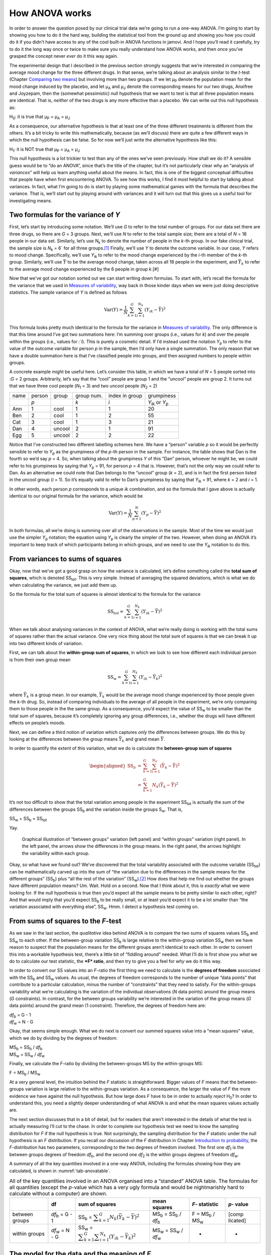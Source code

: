 .. sectionauthor:: `Danielle J. Navarro <https://djnavarro.net/>`_ and `David R. Foxcroft <https://www.davidfoxcroft.com/>`_

How ANOVA works
---------------

In order to answer the question posed by our clinical trial data we’re
going to run a one-way ANOVA. I’m going to start by showing you how to
do it the hard way, building the statistical tool from the ground up and
showing you how you could do it if you didn’t have access to any of the
cool built-in ANOVA functions in jamovi. And I hope you’ll read it
carefully, try to do it the long way once or twice to make sure you
really understand how ANOVA works, and then once you’ve grasped the
concept never *ever* do it this way again.

The experimental design that I described in the previous section
strongly suggests that we’re interested in comparing the average mood
change for the three different drugs. In that sense, we’re talking about
an analysis similar to the *t*-test (Chapter `Comparing two means
<Ch11_tTest.html#comparing-two-means>`__) but involving more than two groups.
If we let µ\ :sub:`P` denote the population mean for the mood change
induced by the placebo, and let µ\ :sub:`A` and µ\ :sub:`J` denote
the corresponding means for our two drugs, Anxifree and Joyzepam, then
the (somewhat pessimistic) null hypothesis that we want to test is that
all three population means are identical. That is, *neither* of the two
drugs is any more effective than a placebo. We can write out this null
hypothesis as:

H\ :sub:`0`: it is true that µ\ :sub:`P` = µ\ :sub:`A` = µ\ :sub:`J`

As a consequence, our alternative hypothesis is that at least one of the
three different treatments is different from the others. It’s a bit
tricky to write this mathematically, because (as we’ll discuss) there
are quite a few different ways in which the null hypothesis can be
false. So for now we’ll just write the alternative hypothesis like this:

H\ :sub:`1`: it is NOT true that µ\ :sub:`P` = µ\ :sub:`A` = µ\ :sub:`J`

This null hypothesis is a lot trickier to test than any of the ones
we’ve seen previously. How shall we do it? A sensible guess would be to
“do an ANOVA”, since that’s the title of the chapter, but it’s not
particularly clear why an “analysis of *variances*” will help us learn
anything useful about the *means*. In fact, this is one of the biggest
conceptual difficulties that people have when first encountering ANOVA.
To see how this works, I find it most helpful to start by talking about
variances. In fact, what I’m going to do is start by playing some
mathematical games with the formula that describes the variance. That
is, we’ll start out by playing around with variances and it will turn
out that this gives us a useful tool for investigating means.

Two formulas for the variance of *Y*
~~~~~~~~~~~~~~~~~~~~~~~~~~~~~~~~~~~~

First, let’s start by introducing some notation. We’ll use *G* to
refer to the total number of groups. For our data set there are three
drugs, so there are *G* = 3 groups. Next, we’ll use *N* to
refer to the total sample size; there are a total of *N* = 18
people in our data set. Similarly, let’s use |N_k| to denote the
number of people in the *k*-th group. In our fake clinical trial,
the sample size is |N_k| = 6` for all three groups.\ [#]_ Finally,
we’ll use *Y* to denote the outcome variable. In our case,
*Y* refers to mood change. Specifically, we’ll use |Y_ik|
to refer to the mood change experienced by the *i*-th member of
the *k*-th group. Similarly, we’ll use |Yb| to be the
average mood change, taken across all 18 people in the experiment, and
|Yb_k| to refer to the average mood change experienced by the
6 people in group *k*.\ [#]

Now that we’ve got our notation sorted out we can start writing down formulas.
To start with, let’s recall the formula for the variance that we used in
`Measures of variability <Ch04_Descriptives_2.html#measures-of-variability>`__,
way back in those kinder days when we were just doing descriptive statistics.
The sample variance of *Y* is defined as follows

.. math:: \mbox{Var}(Y) = \frac{1}{N} \sum_{k=1}^G \sum_{i=1}^{N_k} \left(Y_{ik} - \bar{Y} \right)^2

This formula looks pretty much identical to the formula for the variance in
`Measures of variability <Ch04_Descriptives_2.html#measures-of-variability>`__.
The only difference is that this time around I’ve got two summations here: I’m
summing over groups (i.e., values for *k*) and over the people within the
groups (i.e., values for *:`i*). This is purely a cosmetic detail. If I’d
instead used the notation |Y_p| to refer to the value of the outcome
variable for person *p* in the sample, then I’d only have a single
summation. The only reason that we have a double summation here is that
I’ve classified people into groups, and then assigned numbers to people
within groups.

A concrete example might be useful here. Let’s consider this table, in
which we have a total of *N* = 5 people sorted into :*G* = 2
groups. Arbitrarily, let’s say that the “cool” people are group 1 and
the “uncool” people are group 2. It turns out that we have three cool
people (*N*\ :sub:`1` = 3) and two uncool people (*N*\ :sub:`2` = 2)

+------+--------+--------+------------+----------------+-----------------+
| name | person | group  | group num. | index in group | grumpiness      |
+------+--------+--------+------------+----------------+-----------------+
|      | *p*    |        | *k*        | *i*            | |Y_ik| or |Y_p| |
+------+--------+--------+------------+----------------+-----------------+
| Ann  | 1      | cool   | 1          | 1              | 20              |
+------+--------+--------+------------+----------------+-----------------+
| Ben  | 2      | cool   | 1          | 2              | 55              |
+------+--------+--------+------------+----------------+-----------------+
| Cat  | 3      | cool   | 1          | 3              | 21              |
+------+--------+--------+------------+----------------+-----------------+
| Dan  | 4      | uncool | 2          | 1              | 91              |
+------+--------+--------+------------+----------------+-----------------+
| Egg  | 5      | uncool | 2          | 2              | 22              |
+------+--------+--------+------------+----------------+-----------------+

Notice that I’ve constructed two different labelling schemes here. We
have a “person” variable *p* so it would be perfectly sensible to
refer to |Y_p| as the grumpiness of the *p*-th person in the
sample. For instance, the table shows that Dan is the fourth so we’d say
*p* = 4. So, when talking about the grumpiness *Y* of this
“Dan” person, whoever he might be, we could refer to his grumpiness by
saying that |Y_p| = 91, for person *p* = 4 that is. However,
that’s not the only way we could refer to Dan. As an alternative we
could note that Dan belongs to the “uncool” group (*k* = 2), and
is in fact the first person listed in the uncool group (*i* = 1).
So it’s equally valid to refer to Dan’s grumpiness by saying that
|Y_ik| = 91, where *k* = 2 and *i* = 1.

In other words, each person *p* corresponds to a unique *ik*
combination, and so the formula that I gave above is actually identical
to our original formula for the variance, which would be

.. math:: \mbox{Var}(Y) = \frac{1}{N} \sum_{p=1}^N  \left(Y_{p} - \bar{Y} \right)^2

In both formulas, all we’re doing is summing over all of the
observations in the sample. Most of the time we would just use the
simpler |Y_p| notation; the equation using |Y_p| is clearly
the simpler of the two. However, when doing an ANOVA it’s important to
keep track of which participants belong in which groups, and we need to
use the |Y_ik| notation to do this.

From variances to sums of squares
~~~~~~~~~~~~~~~~~~~~~~~~~~~~~~~~~

Okay, now that we’ve got a good grasp on how the variance is calculated,
let’s define something called the **total sum of squares**, which is
denoted |SS_t|\. This is very simple. Instead of averaging
the squared deviations, which is what we do when calculating the
variance, we just add them up.

So the formula for the total sum of squares is almost identical to the
formula for the variance

.. math:: \mbox{SS}_{tot} = \sum_{k=1}^G \sum_{i=1}^{N_k} \left(Y_{ik} - \bar{Y} \right)^2

When we talk about analysing variances in the context of ANOVA, what
we’re really doing is working with the total sums of squares rather than
the actual variance. One very nice thing about the total sum of squares
is that we can break it up into two different kinds of variation.

First, we can talk about the **within-group sum of squares**, in which
we look to see how different each individual person is from their own
group mean

.. math:: \mbox{SS}_w = \sum_{k=1}^G \sum_{i=1}^{N_k} \left( Y_{ik} - \bar{Y}_k \right)^2

where |Yb_k| is a group mean. In our example,
|Yb_k| would be the average mood change experienced by those
people given the *k*-th drug. So, instead of comparing individuals
to the average of all people in the experiment, we’re only comparing
them to those people in the the same group. As a consequence, you’d
expect the value of |SS_w| to be smaller than the total sum
of squares, because it’s completely ignoring any group differences,
i.e., whether the drugs will have different effects on people’s moods.

Next, we can define a third notion of variation which captures *only*
the differences between groups. We do this by looking at the differences
between the group means |Yb_k| and grand mean
|Yb|.

In order to quantify the extent of this variation, what we do is
calculate the **between-group sum of squares**

.. math::

   \begin{aligned}
   \mbox{SS}_{b} &=& \sum_{k=1}^G \sum_{i=1}^{N_k} \left( \bar{Y}_k - \bar{Y} \right)^2 \\
                 &=& \sum_{k=1}^G N_k \left( \bar{Y}_k - \bar{Y} \right)^2\end{aligned}

It’s not too difficult to show that the total variation among people in
the experiment |SS_t| is actually the sum of the
differences between the groups |SS_b| and the variation
inside the groups S\ :sub:`w`\. That is,

|SS_w| + |SS_b| = |SS_t|

Yay.

.. ----------------------------------------------------------------------------

.. _fig-anovaWthBtw:
.. figure:: ../_images/lsj_anovaWthBtw.*
   :alt: illustration of between and within groups variation

   Graphical illustration of “between groups” variation (left panel) and
   “within groups” variation (right panel). In the left panel, the arrows show
   the differences in the group means. In the right panel, the arrows highlight
   the variability within each group.
   
.. ----------------------------------------------------------------------------

Okay, so what have we found out? We’ve discovered that the total
variability associated with the outcome variable
(|SS_t|\) can be mathematically carved up into the sum
of “the variation due to the differences in the sample means for the
different groups” (|SS_b|\) plus “all the rest of the
variation” (|SS_w|\).\ [#]_ How does that help me find out
whether the groups have different population means? Um. Wait. Hold on a
second. Now that I think about it, this is *exactly* what we were
looking for. If the null hypothesis is true then you’d expect all the
sample means to be pretty similar to each other, right? And that would
imply that you’d expect |SS_b| to be really small, or at
least you’d expect it to be a lot smaller than “the variation associated
with everything else”, |SS_w|\. Hmm. I detect a hypothesis
test coming on.

From sums of squares to the *F*-test
~~~~~~~~~~~~~~~~~~~~~~~~~~~~~~~~~~~~

As we saw in the last section, the *qualitative* idea behind ANOVA is to
compare the two sums of squares values |SS_b| and
|SS_w| to each other. If the between-group variation
|SS_b| is large relative to the within-group variation
|SS_w| then we have reason to suspect that the population
means for the different groups aren’t identical to each other. In order
to convert this into a workable hypothesis test, there’s a little bit of
“fiddling around” needed. What I’ll do is first show you *what* we do to
calculate our test statistic, the ***F* ratio**, and then try to
give you a feel for *why* we do it this way.

In order to convert our SS values into an *F*-ratio the first
thing we need to calculate is the **degrees of freedom** associated with
the |SS_b| and |SS_w| values. As usual, the degrees of
freedom corresponds to the number of unique “data points” that
contribute to a particular calculation, minus the number of
“constraints” that they need to satisfy. For the within-groups
variability what we’re calculating is the variation of the individual
observations (*N* data points) around the group means (*G* constraints).
In contrast, for the between groups variability we’re
interested in the variation of the group means (*G* data points)
around the grand mean (1 constraint). Therefore, the degrees of freedom
here are:

| |df_b| = G - 1
| |df_w| = N - G

Okay, that seems simple enough. What we do next is convert our summed
squares value into a “mean squares” value, which we do by dividing by
the degrees of freedom:

| |MS_b| = |SS_b| / |df_b|
| |MS_w| = |SS_w| / |df_w|

Finally, we calculate the *F*-ratio by dividing the between-groups
MS by the within-groups MS:

| F = |MS_b| / |MS_w|

At a very general level, the intuition behind the *F* statistic is
straightforward. Bigger values of *F* means that the
between-groups variation is large relative to the within-groups
variation. As a consequence, the larger the value of *F* the more
evidence we have against the null hypothesis. But how large does
*F* have to be in order to actually *reject* H\ :sub:`0`? In order
to understand this, you need a slightly deeper understanding of what
ANOVA is and what the mean squares values actually are.

The next section discusses that in a bit of detail, but for readers that
aren’t interested in the details of what the test is actually measuring
I’ll cut to the chase. In order to complete our hypothesis test we need
to know the sampling distribution for *F* if the null hypothesis
is true. Not surprisingly, the sampling distribution for the *F*
statistic under the null hypothesis is an *F* distribution. If you
recall our discussion of the *F* distribution in Chapter `Introduction to 
probability <Ch07_Probability.html#introduction-to-probability>`__, the
*F*-distribution has two parameters, corresponding to the two degrees of
freedom involved. The first one *df*\ :sub:`1` is the between groups
degrees of freedom |df_b|, and the second one *df*\ :sub:`2` is
the within groups degrees of freedom |df_w|\.

A summary of all the key quantities involved in a one-way ANOVA,
including the formulas showing how they are calculated, is shown in
:numref:`tab-anovatable`.

.. _tab-anovatable:
.. table:: All of the key quantities involved in an ANOVA organised
   into a “standard” ANOVA table. The formulas for all quantities
   (except the *p*-value which has a very ugly formula and would
   be nightmarishly hard to calculate without a computer) are shown.

   +----------+----------+----------+----------+-----------+----------+
   |          | df       | sum of   | mean     | *F*-      | *p*-     |
   |          |          | squares  | squares  | statistic | value    |
   +==========+==========+==========+==========+===========+==========+
   | between  | |df_b|   | |SS_b| = | |MS_b| = | F =       | [comp    |
   | groups   | = G - 1  | |f_SS_b| | |SS_b| / | |MS_b| /  | licated] |   
   |          |          |          | |df_b|   | |MS_w|    |          |
   +----------+----------+----------+----------+-----------+----------+
   | within   | |df_w|   | |SS_w| = | |MS_w| = | -         | -        |
   | groups   | = N - G  | |f_SS_w| | |SS_w| / |           |          |
   |          |          |          | |df_w|   |           |          |
   +----------+----------+----------+----------+-----------+----------+

The model for the data and the meaning of *F*
~~~~~~~~~~~~~~~~~~~~~~~~~~~~~~~~~~~~~~~~~~~~~

At a fundamental level ANOVA is a competition between two different
statistical models, H\ :sub:`0` and H\ :sub:`1`. When I described the
null and alternative hypotheses at the start of the section, I was a
little imprecise about what these models actually are. I’ll remedy that
now, though you probably won’t like me for doing so. If you recall, our
null hypothesis was that all of the group means are identical to one
another. If so, then a natural way to think about the outcome variable
|Y_ik| is to describe individual scores in terms of a single
population mean *µ*, plus the deviation from that population
mean. This deviation is usually denoted ϵ\ :sub:`ik` and is
traditionally called the *error* or **residual** associated with that
observation. Be careful though. Just like we saw with the word
“significant”, the word “error” has a technical meaning in statistics
that isn’t quite the same as its everyday English definition. In
everyday language, “error” implies a mistake of some kind, but in
statistics it doesn’t (or at least, not necessarily). With that in mind,
the word “residual” is a better term than the word “error”. In
statistics both words mean “leftover variability”, that is “stuff” that
the model can’t explain.

In any case, here’s what the null hypothesis looks like when we write it
as a statistical model

|Y_ik| = µ + ϵ\ :sub:`ik`

where we make the *assumption* (discussed later) that the residual
values ϵ\ :sub:`ik` are normally distributed, with mean 0 and a
standard deviation *σ* that is the same for all groups. To
use the notation that we introduced in Chapter `Introduction to probability 
<Ch07_Probability.html#introduction-to-probability>`__ we would write this
assumption like this:

ϵ\ :sub:`ik` ~ Normal(0, σ²)

What about the alternative hypothesis, H\ :sub:`1`? The only difference
between the null hypothesis and the alternative hypothesis is that we
allow each group to have a different population mean. So, if we let
µ\ :sub:`k` denote the population mean for the *k*-th group in
our experiment, then the statistical model corresponding to H\ :sub:`1`
is

|Y_ik| = µ\ :sub:`k` + ϵ\ :sub:`ik`

where, once again, we assume that the error terms are normally
distributed with mean 0 and standard deviation *σ*. That is,
the alternative hypothesis also assumes that
ϵ ~ Normal(0, σ²)

Okay, now that we’ve described the statistical models underpinning
H\ :sub:`0` and H\ :sub:`1` in more detail, it’s now pretty
straightforward to say what the mean square values are measuring, and
what this means for the interpretation of *F*. I won’t bore you
with the proof of this but it turns out that the within-groups mean
square, |MS_w|, can be viewed as an estimator (in the technical
sense, Chapter `Estimating unknown quantities from a sample
<Ch08_Estimation.html#estimating-unknown-quantities-from-a-sample>`__) of
the error variance σ². The between-groups mean square |MS_b|
is also an estimator, but what it estimates is the error variance *plus*
a quantity that depends on the true differences among the group means.
If we call this quantity Q, then we can see that the
*F*-statistic is basically:\ [#]_

.. math:: F = \frac{\hat{Q} + \hat\sigma^2}{\hat\sigma^2}

where the true value Q = 0 if the null hypothesis is true, and
Q > 0 if the alternative hypothesis is true (`Hays, 1994
<References.html#hays-1994>`__\ , Ch. 10). Therefore, at a bare
minimum *the *F* value must be larger than 1* to have any chance
of rejecting the null hypothesis. Note that this *doesn’t* mean that
it’s impossible to get an *F*-value less than 1. What it means is
that if the null hypothesis is true the sampling distribution of the
*F* ratio has a mean of 1,\ [#]_ and so we need to see
*F*-values larger than 1 in order to safely reject the null.

To be a bit more precise about the sampling distribution, notice that if
the null hypothesis is true, both |MS_b| and |MS_w| are
estimators of the variance of the residuals ϵ\ :sub:`ik`. If
those residuals are normally distributed, then you might suspect that
the estimate of the variance of ϵ\ :sub:`ik` is χ²-distributed,
because (as discussed in `Other useful distributions 
<Ch07_Probability_6.html#other-useful-distributions>`__) that’s what a
χ²-distribution *is*: it’s what you get when you square a bunch of
normally-distributed things and add them up. And since the *F*
distribution is (again, by definition) what you get when you take the
ratio between two things that are χ² distributed, we have
our sampling distribution. Obviously, I’m glossing over a whole lot of
stuff when I say this, but in broad terms, this really is where our
sampling distribution comes from.

A worked example
~~~~~~~~~~~~~~~~

The previous discussion was fairly abstract and a little on the
technical side, so I think that at this point it might be useful to see
a worked example. For that, let’s go back to the clinical trial data
that I introduced at the start of the chapter. The descriptive
statistics that we calculated at the beginning tell us our group means:
an average mood gain of 0.45 for the placebo, 0.72 for Anxifree, and
1.48 for Joyzepam. With that in mind, let’s party like it’s 1899\ [#]_
and start doing some pencil and paper calculations. I’ll only do this
for the first 5 observations because it’s not bloody 1899 and I’m very
lazy. Let’s start by calculating |SS_w|, the within-group
sums of squares. First, let’s draw up a nice table to help us with our
calculations:

========= =======
group     outcome
*k*       |Y_ik|
placebo   0.5
placebo   0.3
placebo   0.1
anxifree  0.6
anxifree  0.4
========= =======

At this stage, the only thing I’ve included in the table is the raw data
itself. That is, the grouping variable (i.e., ``drug``) and outcome
variable (i.e. ``mood.gain``) for each person. Note that the outcome
variable here corresponds to the |Y_ik| value in our equation
previously. The next step in the calculation is to write down, for each
person in the study, the corresponding group mean, |Yb_k|.
This is slightly repetitive but not particularly difficult since we
already calculated those group means when doing our descriptive
statistics:

========= ============== =================
group     outcome        **group mean**
*k*       |Y_ik|         |Yb_k|
placebo   0.5            **0.45**
placebo   0.3            **0.45**
placebo   0.1            **0.45**
anxifree  0.6            **0.72**
anxifree  0.4            **0.72**
========= ============== =================

Now that we’ve written those down, we need to calculate, again for every
person, the deviation from the corresponding group mean. That is, we
want to subtract |Y_ik| - |Yb_k|. After we’ve done that, we
need to square everything. When we do that, here’s what we get:

+-----------+---------+-------------+------------+-------------+
| group     | outcome | group mean  | dev. from  | squared     |
|           |         |             | group mean | deviation   |
+-----------+---------+-------------+------------+-------------+
| *k*       | |Y_ik|  | |Yb_k|      | (|Y_ik|    | (|Y_ik|     |
|           |         |             | - |Yb_k|)  | - |Yb_k|\)² |
+-----------+---------+-------------+------------+-------------+
| placebo   | 0.5     | 0.45        | **0.05**   | **0.0025**  |
+-----------+---------+-------------+------------+-------------+
| placebo   | 0.3     | 0.45        | **-0.15**  | **0.0225**  |
+-----------+---------+-------------+------------+-------------+
| placebo   | 0.1     | 0.45        | **-0.35**  | **0.1225**  |
+-----------+---------+-------------+------------+-------------+
| anxifree  | 0.6     | 0.72        | **-0.12**  | **0.0136**  |
+-----------+---------+-------------+------------+-------------+
| anxifree  | 0.4     | 0.72        | **-0.32**  | **0.1003**  |
+-----------+---------+-------------+------------+-------------+

The last step is equally straightforward. In order to calculate the
within-group sum of squares we just add up the squared deviations across
all observations:

|SS_w| = 0.0025 + 0.0225 + 0.1225 + 0.0136 + 0.1003 = 0.2614

Of course, if we actually wanted to get the *right* answer we’d need to
do this for all 18 observations in the data set, not just the first
five. We could continue with the pencil and paper calculations if we
wanted to, but it’s pretty tedious. Alternatively, it’s not too hard to
do this in a dedicated spreadsheet programme such as OpenOffice or
Excel. Try and do it yourself. The one that I did, in Excel, is in the
file ``clinicaltrial_anova.xls``. When you do it you should end up with
a within-group sum of squares value of 1.39.

Okay. Now that we’ve calculated the within groups variation,
|SS_w|, it’s time to turn our attention to the between-group sum of
squares, |SS_b|. The calculations for this case are very similar. The
main difference is that instead of calculating the differences between
an observation |Y_ik| and a group mean |Yb_k| for all of the observations,
we calculate the differences between the group means |Yb_k| and the grand
mean |Yb| (in this case 0.88) for all of the groups.

+-----------+-------------+-------------+-------------+-------------+
| group     | group mean  | grand mean  | deviation   | squared     |
|           |             |             |             | deviations  |
+-----------+-------------+-------------+-------------+-------------+
| *k*       | |Yb_k|      | |Yb|        | |Yb_k| -    | (|Yb_k| -   |
|           |             |             | |YB|        | |Yb|)²      |
+-----------+-------------+-------------+-------------+-------------+
| placebo   | 0.45        | 0.88        | -0.43       | 0.19        |
+-----------+-------------+-------------+-------------+-------------+
| anxifree  | 0.72        | 0.88        | -0.16       | 0.03        |
+-----------+-------------+-------------+-------------+-------------+
| joyzepam  | 1.48        | 0.88        | 0.60        | 0.36        |
+-----------+-------------+-------------+-------------+-------------+

However, for the between group calculations we need to multiply each of
these squared deviations by |N_k|, the number of observations in
the group. We do this because every *observation* in the group (all
|N_k| of them) is associated with a between group difference. So
if there are six people in the placebo group and the placebo group mean
differs from the grand mean by 0.19, then the *total* between group
variation associated with these six people is 6 · 0.19 = 1.14. So we
have to extend our little table of calculations:

+-----------+-----+----------------+--------+------------------+
| group     | ... | squared        | sample | weighted         |
|           |     | deviations     | size   | squared dev      |
+-----------+-----+----------------+--------+------------------+
| *k*       | ... | (|Yb_k| -      | |N_k|  | |N_k| ·          |
|           |     | |Yb|)²         |        | (|Yb_k| - |Yb|)² |
+-----------+-----+----------------+--------+------------------+
| placebo   | ... | 0.19           | 6      | 1.14             |
+-----------+-----+----------------+--------+------------------+
| anxifree  | ... | 0.03           | 6      | 0.18             |
+-----------+-----+----------------+--------+------------------+
| joyzepam  | ... | 0.36           | 6      | 2.16             |
+-----------+-----+----------------+--------+------------------+

And so now our between group sum of squares is obtained by summing these
“weighted squared deviations” over all three groups in the study:

|SS_b| = 1.14 + 0.18 + 2.16 = 3.48

As you can see, the between group calculations are a lot shorter.\ [#]_
Now that we’ve calculated our sums of squares values,
|SS_b| and |SS_w|, the rest of the ANOVA is
pretty painless. The next step is to calculate the degrees of freedom.
Since we have *G* = 3 groups and *N* = 18 observations in
total our degrees of freedom can be calculated by simple subtraction:

|df_b| = G - 1 = 2
|df_w| = N - G = 15

Next, since we’ve now calculated the values for the sums of squares and
the degrees of freedom, for both the within-groups variability and the
between-groups variability, we can obtain the mean square values by
dividing one by the other:

.. math::

   \begin{array}{lclclcl}
   \mbox{MS}_b &=& \displaystyle\frac{\mbox{SS}_b }{  \mbox{df}_b } &=& \displaystyle\frac{3.48}{ 2} &=& 1.74 \\ 
   \mbox{MS}_w &=& \displaystyle\frac{\mbox{SS}_w }{  \mbox{df}_w } &=& \displaystyle\frac{1.39}{15} &=& 0.09
   \end{array}

We’re almost done. The mean square values can be used to calculate the
*F*-value, which is the test statistic that we’re interested in.
We do this by dividing the between-groups MS value by the within-groups
MS value.

.. math:: F = \frac{\mbox{MS}_b }{\mbox{MS}_w} = \frac{1.74}{0.09} = 19.3

Woohooo! This is terribly exciting, yes? Now that we have our test
statistic, the last step is to find out whether the test itself gives us
a significant result. As discussed in Chapter 
`Hypothesis testing <Ch09_HypothesisTesting.html#hypothesis-testing>`__
back in the “old days” what we’d do is open up a statistics textbook or flick
to the back section which would actually have a huge lookup table and we would
find the threshold *F* value corresponding to a particular value
of alpha (the null hypothesis rejection region), e.g. 0.05, 0.01 or
0.001, for 2 and 15 degrees of freedom. Doing it this way would give us
a threshold *F* value for an alpha of 0.001 of 11.34. As this is
less than our calculated *F* value we say that *p* < 0.001.
But those were the old days, and nowadays fancy stats software
calculates the exact *p*-value for you. In fact, the exact
*p*-value is 0.000071. So, unless we’re being *extremely*
conservative about our Type I error rate, we’re pretty much guaranteed
to reject the null hypothesis.

At this point, we’re basically done. Having completed our calculations,
it’s traditional to organise all these numbers into an ANOVA table like
the one in :numref:`tab-anovatable`. For our clinical trial data,
the ANOVA table would look like this:

+-----------+----+-----------+-----------+----------------+-----------+
|           | df | sum of    | mean      | *F*\-statistic | *p*-value |
|           |    | squares   | squares   |                |           |
+===========+====+===========+===========+================+===========+
| between   | 2  | 3.48      | 1.74      | 19.3           | 0.000071  |
| groups    |    |           |           |                |           |
+-----------+----+-----------+-----------+----------------+-----------+
| within    | 15 | 1.39      | 0.09      | -              | -         |
| groups    |    |           |           |                |           |
+-----------+----+-----------+-----------+----------------+-----------+

These days, you’ll probably never have much reason to want to construct
one of these tables yourself, but you will find that almost all
statistical software (jamovi included) tends to organise the output of
an ANOVA into a table like this, so it’s a good idea to get used to
reading them. However, although the software will output a full ANOVA
table, there’s almost never a good reason to include the whole table in
your write up. A pretty standard way of reporting this result would be
to write something like this:

   One-way ANOVA showed a significant effect of drug on mood gain:
   *F*\(2,15) = 19.3, *p* < 0.001.

Sigh. So much work for one short sentence.

------

.. [#]
   When all groups have the same number of observations, the
   experimental design is said to be “balanced”. Balance isn’t such a
   big deal for one-way ANOVA, which is the topic of this chapter. It
   becomes more important when you start doing more complicated ANOVAs.

.. [#]
   |SS_w| is also referred to in an independent ANOVA as
   the error variance, or SS\ :sub:`error`

.. [#]
   If you read ahead to Chapter `Factorial ANOVA
   <Ch14_ANOVA2.html#factorial-anova>`__ and look at how the “treatment effect”
   at level k of a factor is defined in terms of the α\ :sub:`k` values (see
   Section `Factorial ANOVA 2: balanced designs, interactions allowed
   <Ch14_ANOVA2_02.html#factorial-anova-2-balanced-designs-interactions-allowed>`__),
   it turns out that Q refers to a weighted mean of the squared treatment
   effects, :math:`Q = (\sum_{k=1}^G N_k \alpha_k^2)/(G-1)`.

.. [#]
   Or, if we want to be sticklers for accuracy,
   :math:`1 + \frac{2}{df_2 - 2}`.

.. [#]
   Or, to be precise, party like “it’s 1899 and we’ve got no friends and
   nothing better to do with our time than do some calculations that
   wouldn’t have made any sense in 1899 because ANOVA didn’t exist until
   about the 1920s”.

.. [#]
   In the Excel ``clinicaltrial_anova.xls`` the value for |SS_b|
   worked out to be very slightly different, 3.45, than that shown in
   the text above (rounding errors!)
   
.. ----------------------------------------------------------------------------

.. |N_k|    replace:: *N*\ :sub:`k`
                      
.. |Y_ik|   replace:: *Y*\ :sub:`ik`
.. |Y_p|    replace:: *Y*\ :sub:`p`

.. |Yb_k|   replace:: :math:`\bar{Y}_k`
.. |Yb|     replace:: :math:`\bar{Y}`

.. |SS_b|   replace:: SS\ :sub:`b`
.. |SS_w|   replace:: SS\ :sub:`w`
.. |SS_t|   replace:: SS\ :sub:`tot`

.. |df_b|   replace:: *df*\ :sub:`b`
.. |df_w|   replace:: *df*\ :sub:`w`

.. |MS_b|   replace:: MS\ :sub:`b`
.. |MS_w|   replace:: MS\ :sub:`w`

.. |f_SS_b| replace:: :math:`\displaystyle\sum_{k=1}^G N_k(\bar{Y}_k - \bar{Y})^2`
.. |f_SS_w| replace:: :math:`\displaystyle\sum_{k=1}^G \displaystyle\sum_{i = 1}^{N_k} ({Y}_{ik} - \bar{Y}_k)^2`

.. `\displaystyle\frac{\mbox{SS}_w}{\mbox{df}_w}`

